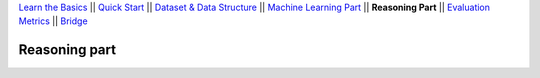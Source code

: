 `Learn the Basics <Basics.html>`_ ||
`Quick Start <QuickStart.html>`_ ||
`Dataset & Data Structure <Datasets.html>`_ ||
`Machine Learning Part <Learning.html>`_ ||
**Reasoning Part** ||
`Evaluation Metrics <Evaluation.html>`_ ||
`Bridge <Bridge.html>`_


Reasoning part
===============

